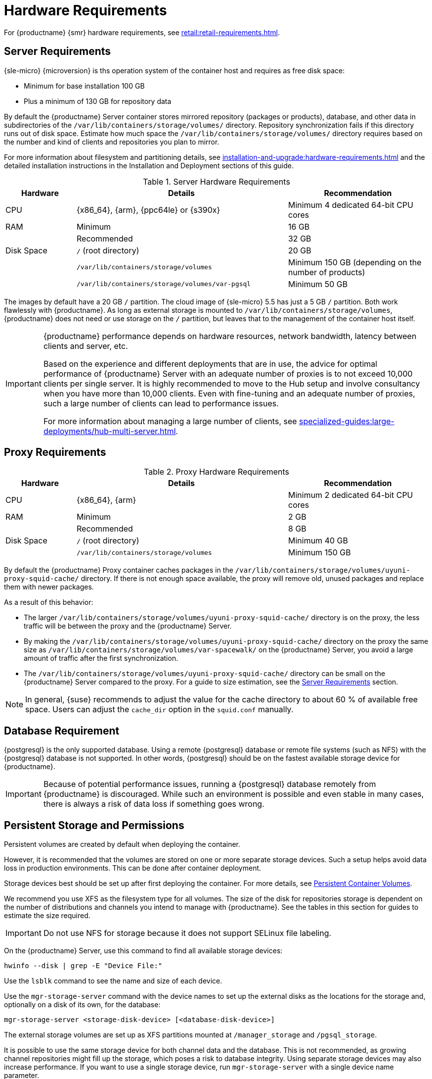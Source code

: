 [[install-hardware-requirements]]
= Hardware Requirements

ifeval::[{mlm-content} == true]
This table outlines hardware and software requirements for the {productname} Server and Proxy, on {x86_64}, {arm}, {ppc64le} and {s390x} architecture.


[WARNING]
====
{productname} installations based on {ppc64le} or {s390x} architecture cannot use secure boot for network booting clients.
This limitation exists because the shim bootloader is not available for both these architectures.
====
endif::[]

ifeval::[{uyuni-content} == true]
This table outlines hardware and software requirements for the {productname} Server and Proxy on {x86_64}, and {arm} architecture.
endif::[]

//ifeval::[{mlm-content} == true]
//For {ibmz} hardware requirements, see xref:installation-and-upgrade:install-ibmz.adoc[].
//endif::[]

For {productname} {smr} hardware requirements, see xref:retail:retail-requirements.adoc[].



[[server-hardware-requirements]]
== Server Requirements

{sle-micro} {microversion} is ths operation system of the container host and requires as free disk space:

* Minimum for base installation 100 GB
* Plus a minimum of 130 GB for repository data

By default the {productname} Server container stores mirrored repository (packages or products), database, and other data in subdirectories of the [path]``/var/lib/containers/storage/volumes/`` directory.
Repository synchronization fails if this directory runs out of disk space.
Estimate how much space the [path]``/var/lib/containers/storage/volumes/`` directory requires based on the number and kind of clients and repositories you plan to mirror.

For more information about filesystem and partitioning details, see xref:installation-and-upgrade:hardware-requirements.adoc#install-hardware-requirements-storage[] and the detailed installation instructions in the Installation and Deployment sections of this guide.

[cols="1,3,2", options="header"]
.Server Hardware Requirements
|===

| Hardware
| Details
| Recommendation

| CPU
| {x86_64}, {arm}, {ppc64le} or {s390x}
| Minimum 4 dedicated 64-bit CPU cores

| RAM
| Minimum
| 16 GB

|
| Recommended
| 32 GB

| Disk Space
| [path]``/`` (root directory)
| 20 GB

|
| [path]``/var/lib/containers/storage/volumes``
| Minimum 150 GB (depending on the number of products)

|
| [path]``/var/lib/containers/storage/volumes/var-pgsql``
| Minimum 50 GB
|===

// |
// | [path]``/var/lib/containers/storage/volumes/var-cache``
// | Minimum 10 GB.
// Add 100 MB per {suse} product, 1 GB per {redhat} or other product.
// Consider to double the space if the server is used for Inter-Server Synchronization (ISS)
// 
// |
// | [path]``/var/lib/containers/storage/volumes/srv-www``
// | Minimum 100 GB
// 
// * Storage requirments should be calculated for the number of ISO distribution images, containers, and bootstrap repositories you will use.


The images by default have a 20 GB [literal]``/`` partition.
The cloud image of {sle-micro} 5.5 has just a 5 GB [literal]``/`` partition. Both work flawlessly with {productname}.
As long as external storage is mounted to [path]``/var/lib/containers/storage/volumes``, {productname} does not need or use storage on the [literal]``/`` partition, but leaves that to the management of the container host itself.



////
// When uncommenting verify the details! (POWER)

ifeval::[{mlm-content} == true]
[cols="1,3,2", options="header"]
.Server Hardware Requirements for IBM POWER8 or higher processor–based server in Little Endian mode (ppc64le)
|===

| Hardware
| Details
| Recommendation

| CPU
|
| Minimum 4 dedicated cores

| RAM
| Minimum
| 16 GB

|
| Recommended
| 32 GB

| Disk Space
| [path]``/`` (root directory)
| Minimum 100 GB

|
| [path]``/var/lib/containers/storage/volumes/var-pgsql``
| Minimum 50 GB

|
| [path]``/var/lib/containers/storage/volumes/var-spacewalk``
| Minimum storage required: 100 GB (this will be verified by the implemented check)

* 50 GB for each {suse} product and Package Hub

* 360 GB for each {redhat} product

|
| [path]``/var/lib/containers/storage/volumes/var-cache``
| Minimum 10{nbsp}GB.
Add 100{nbsp}MB per {suse} product, 1{nbsp}GB per {redhat} or other product.
Double the space if the server is an ISS Master.

|
| [path]``/var/lib/containers/storage/volumes/srv-www``
| Minimum 100 GB

* Storage requirements should be calculated for the number of ISO distribution images, containers, and bootstrap repositories you will use.

|
| Swap space
| 3{nbsp}GB

|===

endif::[]

// end POWER
////



[IMPORTANT]
====
{productname} performance depends on hardware resources, network bandwidth, latency between clients and server, etc.

Based on the experience and different deployments that are in use, the advice for optimal performance of {productname} Server with an adequate number of proxies is to not exceed 10,000 clients per single server.
It is highly recommended to move to the Hub setup and involve consultancy when you have more than 10,000 clients.
Even with fine-tuning and an adequate number of proxies, such a large number of clients can lead to performance issues.

For more information about managing a large number of clients, see xref:specialized-guides:large-deployments/hub-multi-server.adoc[].
====


== Proxy Requirements

[cols="1,3,2", options="header"]
.Proxy Hardware Requirements
|===

| Hardware
| Details
| Recommendation

| CPU
| {x86_64}, {arm}
| Minimum 2 dedicated 64-bit CPU cores

| RAM
| Minimum
| 2 GB

|
| Recommended
| 8 GB

| Disk Space
| [path]``/`` (root directory)
| Minimum 40 GB

|
| [path]``/var/lib/containers/storage/volumes``
| Minimum 150 GB

|===

// /srv-www
// * Storage requirments should be calculated for the number of ISO distribution images, containers, and bootstrap repositories you will use.

// |
// | [path]``/var/lib/containers/storage/volumes/var-cache`` (Squid)
// | Minimum 100 GB

By default the {productname} Proxy container caches packages in the [path]``/var/lib/containers/storage/volumes/uyuni-proxy-squid-cache/`` directory.
If there is not enough space available, the proxy will remove old, unused packages and replace them with newer packages.

As a result of this behavior:

* The larger [path]``/var/lib/containers/storage/volumes/uyuni-proxy-squid-cache/`` directory is on the proxy, the less traffic will be between the proxy and the {productname} Server.
* By making the [path]``/var/lib/containers/storage/volumes/uyuni-proxy-squid-cache/`` directory on the proxy the same size as [path]``/var/lib/containers/storage/volumes/var-spacewalk/`` on the {productname} Server, you avoid a large amount of traffic after the first synchronization.
* The [path]``/var/lib/containers/storage/volumes/uyuni-proxy-squid-cache/`` directory can be small on the {productname} Server compared to the proxy.
  For a guide to size estimation, see the <<server-hardware-requirements>> section.

[NOTE]
====
In general, {suse} recommends to adjust the value for the cache directory to about 60 % of available free space.
Users can adjust the [option]``cache_dir`` option in the [path]``squid.conf`` manually.
====




[[installation-postgresql-requirements]]
== Database Requirement

{postgresql} is the only supported database.
Using a remote {postgresql} database or remote file systems (such as NFS) with the {postgresql} database is not supported.
In other words, {postgresql} should be on the fastest available storage device for {productname}.

[IMPORTANT]
====
Because of potential performance issues, running a {postgresql} database remotely from {productname} is discouraged.
While such an environment is possible and even stable in many cases, there is always a risk of data loss if something goes wrong.

ifeval::[{mlm-content} == true]
{suse} might not be able to provide assistance in such cases.
endif::[]
====



[[install-hardware-requirements-storage]]
== Persistent Storage and Permissions

Persistent volumes are created by default when deploying the container.

However, it is recommended that the volumes are stored on one or more separate storage devices.
Such a setup helps avoid data loss in production environments.
This can be done after container deployment.

Storage devices best should be set up after first deploying the container.
For more details, see xref:installation-and-upgrade:container-management/persistent-container-volumes.adoc[Persistent Container Volumes].

We recommend you use XFS as the filesystem type for all volumes.
The size of the disk for repositories storage is dependent on the number of distributions and channels you intend to manage with {productname}.
See the tables in this section for guides to estimate the size required.

[IMPORTANT]
====
Do not use NFS for storage because it does not support SELinux file labeling.
====

On the {productname} Server, use this command to find all available storage devices:

----
hwinfo --disk | grep -E "Device File:"
----

Use the [command]``lsblk`` command to see the name and size of each device.

Use the [command]``mgr-storage-server`` command with the device names to set up the external disks as the locations for the storage and, optionally on a disk of its own, for the database:

----
mgr-storage-server <storage-disk-device> [<database-disk-device>]
----

The external storage volumes are set up as XFS partitions mounted at [path]``/manager_storage`` and [path]``/pgsql_storage``.

It is possible to use the same storage device for both channel data and the database.
This is not recommended, as growing channel repositories might fill up the storage, which poses a risk to database integrity.
Using separate storage devices may also increase performance.
If you want to use a single storage device, run [command]``mgr-storage-server`` with a single device name parameter.

If you are installing a proxy, the [command]``mgr-storage-proxy`` command takes only one device name parameter and will set up the external storage location as the Squid cache.



== Logical Volume Management (LVM)


// container-deployment/mlm/server-deployment-vm-mlm.adoc etc.
For all kind of virtual machines (VM), LVM is generally not needed and not recommended.
The disk setup is virtual and separate disks for volumes are possible and recommended.

// container-deployment/mlm/server-deployment-mlm.adoc
For other deployments, separate disks for volumes are also recommended.

On the {productname} Server, the [command]``mgr-storage-server`` command moves the complete content of the [path]``/var/lib/containers/storage/volumes`` directory to a separate disk and remounts it to [path]``/var/lib/containers/storage/volumes``.
Optionally, if a second device name is specified, [command]``mgr-storage-server`` moves the content of the [path]``/var/lib/containers/storage/volumes/var-pgsql`` database directory to a second separate disk and remounts it to [path]``/var/lib/containers/storage/volumes/var-pgsql``.

Similarily on the {productname} Proxy, the [command]``mgr-storage-proxy`` command moves the complete content of the [path]``/var/lib/containers/storage/volumes`` directory to a separate disk and remounts it to [path]``/var/lib/containers/storage/volumes``.




////
// *** The following is commented, and can probably deleted ***

// When installation takes place on bare metal (on-premise), [command]``cockpit`` can be used to create an LVM setup.
// In such a case, the disk setup needs to be performed manually.

// With containers {productname} now has [path]``/var/lib/containers/storage/volumes`` as an extra disk.
////
